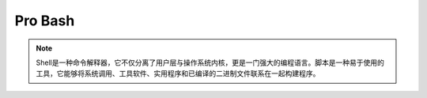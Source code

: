 Pro Bash
========

.. note:: 
   Shell是一种命令解释器，它不仅分离了用户层与操作系统内核，更是一门强大的编程语言。脚本是一种易于使用的工具，它能够将系统调用、工具软件、实用程序和已编译的二进制文件联系在一起构建程序。